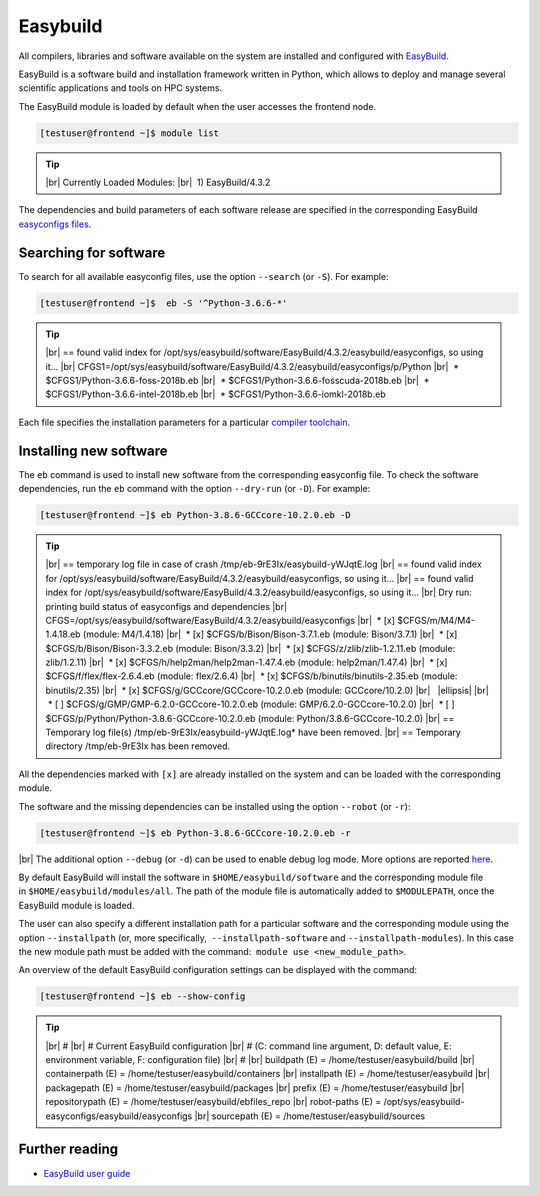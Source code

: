 .. |br| raw:: html

	<br>

.. |nbsp| unicode:: U+00A0

.. |ellipsis| raw:: html

	<object style="font-size:30px;font-weight:700;">&#x22EE;</object>

Easybuild
=========

All compilers, libraries and software available on the system are installed and configured with `EasyBuild <https://easybuild.io/>`__.

EasyBuild is a software build and installation framework written in Python, which allows to deploy and manage several scientific applications and tools on HPC systems.

The EasyBuild module is loaded by default when the user accesses the frontend node.

.. code-block:: console

	[testuser@frontend ~]$ module list

.. tip::

 |br|
 Currently Loaded Modules:
 |br|
 |nbsp|\1) EasyBuild/4.3.2


The dependencies and build parameters of each software release are specified in the corresponding EasyBuild `easyconfigs files <https://github.com/easybuilders/easybuild-easyconfigs>`__.

Searching for software
----------------------

To search for all available easyconfig files, use the option ``--search`` (or ``-S``). For example:

.. code-block:: console

	[testuser@frontend ~]$  eb -S '^Python-3.6.6-*'

.. tip::

 |br|
 == found valid index for /opt/sys/easybuild/software/EasyBuild/4.3.2/easybuild/easyconfigs, so using it...
 |br|
 CFGS1=/opt/sys/easybuild/software/EasyBuild/4.3.2/easybuild/easyconfigs/p/Python
 |br|
 |nbsp|\* $CFGS1/Python-3.6.6-foss-2018b.eb
 |br|
 |nbsp|\* $CFGS1/Python-3.6.6-fosscuda-2018b.eb
 |br|
 |nbsp|\* $CFGS1/Python-3.6.6-intel-2018b.eb
 |br|
 |nbsp|\* $CFGS1/Python-3.6.6-iomkl-2018b.eb

Each file specifies the installation parameters for a particular `compiler toolchain <compilers.html>`__.


Installing new software
-----------------------

The ``eb`` command is used to install new software from the corresponding easyconfig file.
To check the software dependencies, run the ``eb`` command with the option ``--dry-run`` (or ``-D``). For example:

.. code-block:: console

	[testuser@frontend ~]$ eb Python-3.8.6-GCCcore-10.2.0.eb -D

.. tip::

	|br|
	== temporary log file in case of crash /tmp/eb-9rE3Ix/easybuild-yWJqtE.log
	|br|
	== found valid index for /opt/sys/easybuild/software/EasyBuild/4.3.2/easybuild/easyconfigs, so using it...
	|br|
	== found valid index for /opt/sys/easybuild/software/EasyBuild/4.3.2/easybuild/easyconfigs, so using it...
	|br|
	Dry run: printing build status of easyconfigs and dependencies
	|br|
	CFGS=/opt/sys/easybuild/software/EasyBuild/4.3.2/easybuild/easyconfigs
	|br|
	|nbsp|\* [x] $CFGS/m/M4/M4-1.4.18.eb (module: M4/1.4.18)
	|br|
	|nbsp|\* [x] $CFGS/b/Bison/Bison-3.7.1.eb (module: Bison/3.7.1)
	|br|
	|nbsp|\* [x] $CFGS/b/Bison/Bison-3.3.2.eb (module: Bison/3.3.2)
	|br|
	|nbsp|\* [x] $CFGS/z/zlib/zlib-1.2.11.eb (module: zlib/1.2.11)
	|br|
	|nbsp|\* [x] $CFGS/h/help2man/help2man-1.47.4.eb (module: help2man/1.47.4)
	|br|
	|nbsp|\* [x] $CFGS/f/flex/flex-2.6.4.eb (module: flex/2.6.4)
	|br|
	|nbsp|\* [x] $CFGS/b/binutils/binutils-2.35.eb (module: binutils/2.35)
	|br|
	|nbsp|\* [x] $CFGS/g/GCCcore/GCCcore-10.2.0.eb (module: GCCcore/10.2.0)
	|br|
	|nbsp| |ellipsis|
	|br|
	|nbsp|\* [ ] $CFGS/g/GMP/GMP-6.2.0-GCCcore-10.2.0.eb (module: GMP/6.2.0-GCCcore-10.2.0)
	|br|
	|nbsp|\* [ ] $CFGS/p/Python/Python-3.8.6-GCCcore-10.2.0.eb (module: Python/3.8.6-GCCcore-10.2.0)
	|br|
	== Temporary log file(s) /tmp/eb-9rE3Ix/easybuild-yWJqtE.log* have been removed.
	|br|
	== Temporary directory /tmp/eb-9rE3Ix has been removed.

All the dependencies marked with ``[x]`` are already installed on the system and can be loaded with the corresponding module.

The software and the missing dependencies can be installed using the option ``--robot`` (or ``-r``):

.. code-block:: console

	[testuser@frontend ~]$ eb Python-3.8.6-GCCcore-10.2.0.eb -r

|br|
The additional option ``--debug`` (or ``-d``) can be used to enable debug log mode. More options are reported `here <https://docs.easybuild.io/en/latest/version-specific/help.html>`__.

By default EasyBuild will install the software in ``$HOME/easybuild/software`` and the corresponding module file in ``$HOME/easybuild/modules/all``. The path of the module file is automatically added to ``$MODULEPATH``, once the EasyBuild module is loaded.

The user can also specify a different installation path for a particular software and the corresponding module using the option ``--installpath`` (or, more specifically,  ``--installpath-software`` and ``--installpath-modules``). In this case the new module path must be added with the command:  ``module use <new_module_path>``.

An overview of the default EasyBuild configuration settings can be displayed with the command:

.. code-block:: console

	[testuser@frontend ~]$ eb --show-config

.. tip::

	|br|
	#
	|br|
	# Current EasyBuild configuration
	|br|
	# (C: command line argument, D: default value, E: environment variable, F: configuration file)
	|br|
	#
	|br|
	buildpath      (E) = /home/testuser/easybuild/build
	|br|
	containerpath  (E) = /home/testuser/easybuild/containers
	|br|
	installpath    (E) = /home/testuser/easybuild
	|br|
	packagepath    (E) = /home/testuser/easybuild/packages
	|br|
	prefix         (E) = /home/testuser/easybuild
	|br|
	repositorypath (E) = /home/testuser/easybuild/ebfiles_repo
	|br|
	robot-paths    (E) = /opt/sys/easybuild-easyconfigs/easybuild/easyconfigs
	|br|
	sourcepath     (E) = /home/testuser/easybuild/sources


Further reading
---------------

- `EasyBuild user guide <https://docs.easybuild.io/en/latest/>`__
